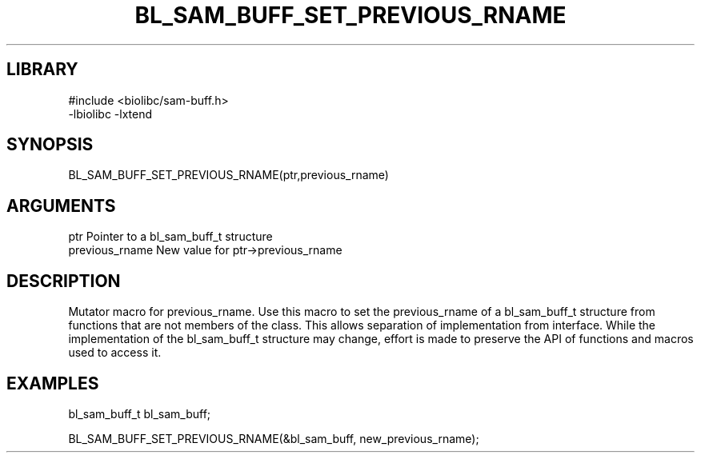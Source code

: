 \" Generated by /home/bacon/scripts/gen-get-set
.TH BL_SAM_BUFF_SET_PREVIOUS_RNAME 3

.SH LIBRARY
.nf
.na
#include <biolibc/sam-buff.h>
-lbiolibc -lxtend
.ad
.fi

\" Convention:
\" Underline anything that is typed verbatim - commands, etc.
.SH SYNOPSIS
.PP
.nf 
.na
BL_SAM_BUFF_SET_PREVIOUS_RNAME(ptr,previous_rname)
.ad
.fi

.SH ARGUMENTS
.nf
.na
ptr              Pointer to a bl_sam_buff_t structure
previous_rname   New value for ptr->previous_rname
.ad
.fi

.SH DESCRIPTION

Mutator macro for previous_rname.  Use this macro to set the previous_rname of
a bl_sam_buff_t structure from functions that are not members of the class.
This allows separation of implementation from interface.  While the
implementation of the bl_sam_buff_t structure may change, effort is made to
preserve the API of functions and macros used to access it.

.SH EXAMPLES

.nf
.na
bl_sam_buff_t   bl_sam_buff;

BL_SAM_BUFF_SET_PREVIOUS_RNAME(&bl_sam_buff, new_previous_rname);
.ad
.fi

